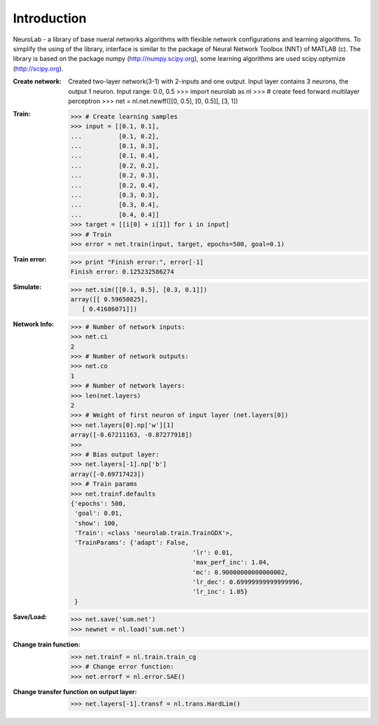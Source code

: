 ﻿
************
Introduction
************

NeuroLab - a library of base nueral networks algorithms with flexible network configurations and learning algorithms.
To simplify the using of the library, interface is similar to the package of Neural Network Toolbox (NNT) of MATLAB (c).
The library is based on the package numpy (http://numpy.scipy.org), some learning algorithms are used scipy.optymize (http://scipy.org).

:Create network:
	Created two-layer network(3-1) with 2-inputs and one output.
	Input layer contains 3 neurons, the output 1 neuron.
	Input range: 0.0, 0.5
	>>> import neurolab as nl
	>>> # create feed forward multilayer perceptron
	>>> net = nl.net.newff([[0, 0.5], [0, 0.5]], [3, 1])


:Train:
	>>> # Create learning samples
	>>> input = [[0.1, 0.1], 
	...          [0.1, 0.2], 
	...          [0.1, 0.3], 
	...          [0.1, 0.4], 
	...          [0.2, 0.2], 
	...          [0.2, 0.3], 
	...          [0.2, 0.4], 
	...          [0.3, 0.3], 
	...          [0.3, 0.4], 
	...          [0.4, 0.4]]
	>>> target = [[i[0] + i[1]] for i in input]
	>>> # Train
	>>> error = net.train(input, target, epochs=500, goal=0.1)

:Train error:
	>>> print "Finish error:", error[-1]
	Finish error: 0.125232586274

:Simulate:
	>>> net.sim([[0.1, 0.5], [0.3, 0.1]])
	array([[ 0.59650825],
           [ 0.41686071]])

:Network Info:
	>>> # Number of network inputs:
	>>> net.ci
	2
	>>> # Number of network outputs:
	>>> net.co
	1
	>>> # Number of network layers:
	>>> len(net.layers)
	2
	>>> # Weight of first neuron of input layer (net.layers[0])
	>>> net.layers[0].np['w'][1]
	array([-0.67211163, -0.87277918])
	>>> 
	>>> # Bias output layer:
	>>> net.layers[-1].np['b']
	array([-0.69717423])
	>>> # Train params
	>>> net.trainf.defaults
	{'epochs': 500, 
	 'goal': 0.01, 
	 'show': 100,
	 'Train': <class 'neurolab.train.TrainGDX'>, 
	 'TrainParams': {'adapt': False, 
					 'lr': 0.01, 
					 'max_perf_inc': 1.04, 
					 'mc': 0.90000000000000002, 
					 'lr_dec': 0.69999999999999996, 
					 'lr_inc': 1.05}
	 }

:Save/Load:
	>>> net.save('sum.net')
	>>> newnet = nl.load('sum.net')

:Change train function:
	>>> net.trainf = nl.train.train_cg
	>>> # Change error function:
	>>> net.errorf = nl.error.SAE()

:Change transfer function on output layer:
	>>> net.layers[-1].transf = nl.trans.HardLim()